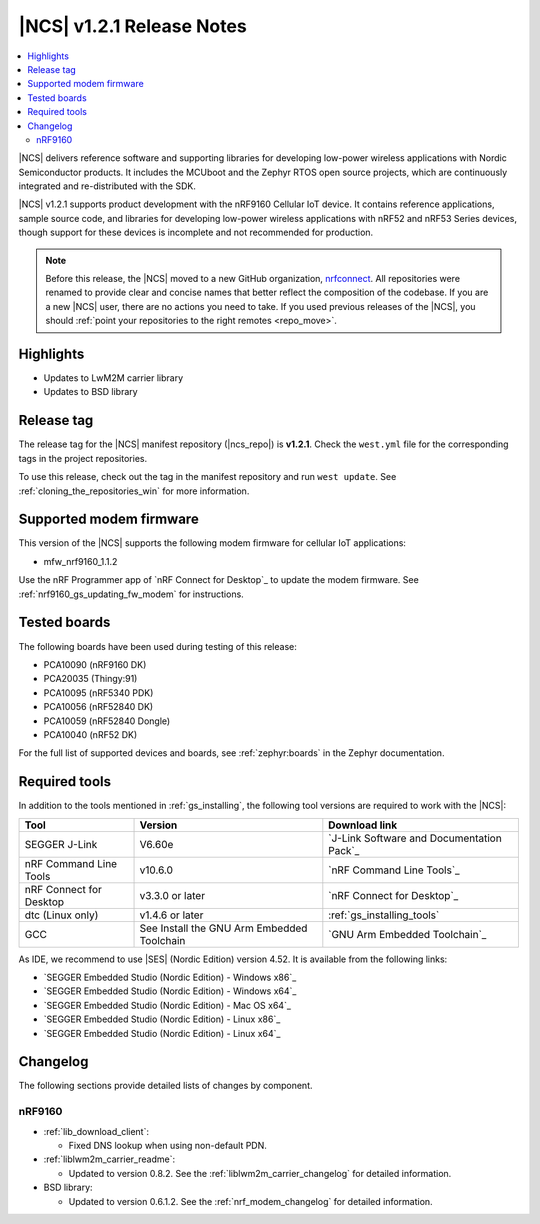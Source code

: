 .. _ncs_release_notes_121:

|NCS| v1.2.1 Release Notes
##########################

.. contents::
   :local:
   :depth: 2

|NCS| delivers reference software and supporting libraries for developing low-power wireless applications with Nordic Semiconductor products.
It includes the MCUboot and the Zephyr RTOS open source projects, which are continuously integrated and re-distributed with the SDK.

|NCS| v1.2.1 supports product development with the nRF9160 Cellular IoT device.
It contains reference applications, sample source code, and libraries for developing low-power wireless applications with nRF52 and nRF53 Series devices, though support for these devices is incomplete and not recommended for production.

.. note::

   Before this release, the |NCS| moved to a new GitHub organization, `nrfconnect <https://github.com/nrfconnect>`_.
   All repositories were renamed to provide clear and concise names that better reflect the composition of the codebase.
   If you are a new |NCS| user, there are no actions you need to take.
   If you used previous releases of the |NCS|, you should :ref:`point your repositories to the right remotes <repo_move>`.

Highlights
**********

* Updates to LwM2M carrier library
* Updates to BSD library


Release tag
***********

The release tag for the |NCS| manifest repository (|ncs_repo|) is **v1.2.1**.
Check the ``west.yml`` file for the corresponding tags in the project repositories.

To use this release, check out the tag in the manifest repository and run ``west update``.
See :ref:`cloning_the_repositories_win` for more information.


Supported modem firmware
************************

This version of the |NCS| supports the following modem firmware for cellular IoT applications:

* mfw_nrf9160_1.1.2

Use the nRF Programmer app of `nRF Connect for Desktop`_ to update the modem firmware.
See :ref:`nrf9160_gs_updating_fw_modem` for instructions.

Tested boards
*************

The following boards have been used during testing of this release:

* PCA10090 (nRF9160 DK)
* PCA20035 (Thingy:91)
* PCA10095 (nRF5340 PDK)
* PCA10056 (nRF52840 DK)
* PCA10059 (nRF52840 Dongle)
* PCA10040 (nRF52 DK)

For the full list of supported devices and boards, see :ref:`zephyr:boards` in the Zephyr documentation.


Required tools
**************

In addition to the tools mentioned in :ref:`gs_installing`, the following tool versions are required to work with the |NCS|:

.. list-table::
   :header-rows: 1

   * - Tool
     - Version
     - Download link
   * - SEGGER J-Link
     - V6.60e
     - `J-Link Software and Documentation Pack`_
   * - nRF Command Line Tools
     - v10.6.0
     - `nRF Command Line Tools`_
   * - nRF Connect for Desktop
     - v3.3.0 or later
     - `nRF Connect for Desktop`_
   * - dtc (Linux only)
     - v1.4.6 or later
     - :ref:`gs_installing_tools`
   * - GCC
     - See Install the GNU Arm Embedded Toolchain
     - `GNU Arm Embedded Toolchain`_


As IDE, we recommend to use |SES| (Nordic Edition) version 4.52.
It is available from the following links:

* `SEGGER Embedded Studio (Nordic Edition) - Windows x86`_
* `SEGGER Embedded Studio (Nordic Edition) - Windows x64`_
* `SEGGER Embedded Studio (Nordic Edition) - Mac OS x64`_
* `SEGGER Embedded Studio (Nordic Edition) - Linux x86`_
* `SEGGER Embedded Studio (Nordic Edition) - Linux x64`_


Changelog
*********

The following sections provide detailed lists of changes by component.


nRF9160
=======

* :ref:`lib_download_client`:

  * Fixed DNS lookup when using non-default PDN.

* :ref:`liblwm2m_carrier_readme`:

  * Updated to version 0.8.2.
    See the :ref:`liblwm2m_carrier_changelog` for detailed information.

* BSD library:

  * Updated to version 0.6.1.2.
    See the :ref:`nrf_modem_changelog` for detailed information.
